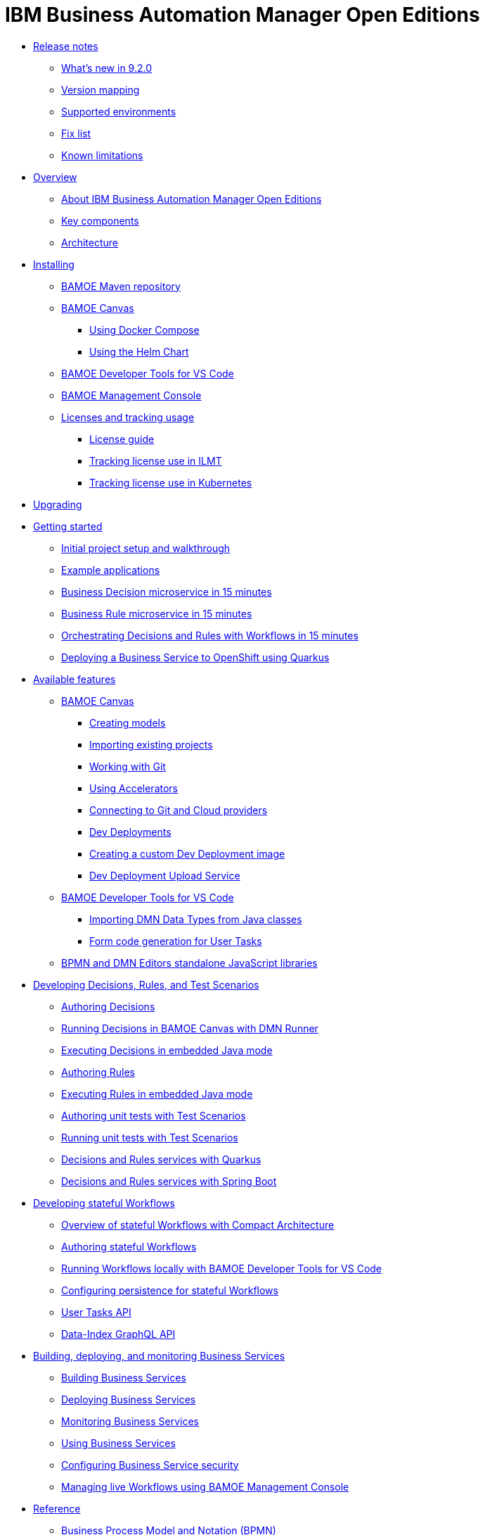= IBM Business Automation Manager Open Editions

//**
* xref:release-notes/release-notes-main.html[Release notes]
** xref:release-notes/whats-new-9-2-0.html[What's new in 9.2.0]
** xref:release-notes/version-mapping.html[Version mapping]
** xref:release-notes/supported-environments.html[Supported environments]
** xref:release-notes/fix-list.html[Fix list]
** xref:release-notes/known-limitations.html[Known limitations]

//**
* xref:overview/overview.html[Overview]
** xref:overview/what-is-bamoe.html[About IBM Business Automation Manager Open Editions]
** xref:overview/components.html[Key components]
** xref:overview/architecture.html[Architecture]

//**
* xref:installation/installation.html[Installing]
** xref:installation/configure-maven.html[BAMOE Maven repository]
** xref:installation/canvas.html[BAMOE Canvas]
*** xref:installation/docker-compose.html[Using Docker Compose]
*** xref:installation/kie-helm-charts.html[Using the Helm Chart]
// *** xref:installation/podman.html[Podman]
** xref:installation/developer-tools-for-vscode.html[BAMOE Developer Tools for VS Code]
** xref:installation/consoles-helm-charts.html[BAMOE Management Console]
** xref:installation/ilmt-overview.html[Licenses and tracking usage]
*** xref:installation/licensing.html[License guide]
*** xref:installation/ilmt-track-bamlcns-metrictool.html[Tracking license use in ILMT]
*** xref:installation/ilmt-track-bamlcns-kubernetes.html[Tracking license use in Kubernetes]
//** xref:installation/apply-ilmt-kubernetes.html[Apply ILMT Annotation to Kubernetes Pods]

//**
* xref:upgrading/upgrading.html[Upgrading]

//**
* xref:getting-started/getting-started.html[Getting started]
** xref:getting-started/project-setup.html[Initial project setup and walkthrough]
** xref:getting-started/examples.html[Example applications]
** xref:getting-started/decision-microservice.html[Business Decision microservice in 15 minutes]
** xref:getting-started/business-rule-microservice.html[Business Rule microservice in 15 minutes]
** xref:getting-started/orchestrating.html[Orchestrating Decisions and Rules with Workflows in 15 minutes]
** xref:getting-started/deploying-to-openshift.html[Deploying a Business Service to OpenShift using Quarkus]

//**
* xref:tools/available-features.html[Available features]
** xref:tools/canvas.html[BAMOE Canvas]
*** xref:tools/creating-models.html[Creating models]
*** xref:tools/importing-existing-projects.html[Importing existing projects]
*** xref:tools/working-with-git.html[Working with Git]
*** xref:tools/applying-accelerators.html[Using Accelerators]
*** xref:tools/connecting-accounts.html[Connecting to Git and Cloud providers]
*** xref:tools/dev-deployments.html[Dev Deployments]
*** xref:tools/create-custom-dev-deployment-image.html[Creating a custom Dev Deployment image]
*** xref:tools/dev-deployment-upload-service.html[Dev Deployment Upload Service]
** xref:tools/developer-tools-for-vscode.html[BAMOE Developer Tools for VS Code]
*** xref:tools/importing-dmn-data-types-from-java-classes.html[Importing DMN Data Types from Java classes]
*** xref:tools/form-generation.html[Form code generation for User Tasks]
** xref:tools/editors-libraries.html[BPMN and DMN Editors standalone JavaScript libraries]

//**
* xref:editing/intro-editing-testing.html[Developing Decisions, Rules, and Test Scenarios]
** xref:editing/authoring-decisions.html[Authoring Decisions]
** xref:editing/running-decisions.html[Running Decisions in BAMOE Canvas with DMN Runner]
** xref:editing/dmn-decisions-embedded-java-mode.html[Executing Decisions in embedded Java mode]
** xref:editing/authoring-rules.html[Authoring Rules]
** xref:editing/drl-rules-embedded-java-mode.html[Executing Rules in embedded Java mode]
** xref:editing/authoring-scesim.html[Authoring unit tests with Test Scenarios]
** xref:editing/running-scesim.html[Running unit tests with Test Scenarios]
** xref:editing/quarkus-dmn-drl.html[Decisions and Rules services with Quarkus]
** xref:editing/springboot-dmn-drl.html[Decisions and Rules services with Spring Boot]

//**
* xref:workflow/workflow-intro.html[Developing stateful Workflows]
** xref:workflow/overview.html[Overview of stateful Workflows with Compact Architecture]
** xref:workflow/authoring-workflows.html[Authoring stateful Workflows]
** xref:workflow/running-workflows.html[Running Workflows locally with BAMOE Developer Tools for VS Code]
** xref:workflow/configuring-persistence-for-stateful-workflows.html[Configuring persistence for stateful Workflows]
** xref:workflow/user-tasks.html[User Tasks API]
** xref:workflow/data-index-graphql-api.html[Data-Index GraphQL API]

//**
* xref:runtime-services-modeling/runtime-services-modeling.html[Building, deploying, and monitoring Business Services]
** xref:runtime-services-modeling/services-build.html[Building Business Services]
** xref:runtime-services-modeling/services-deployment.html[Deploying Business Services]
** xref:runtime-services-modeling/monitoring-services.html[Monitoring Business Services]
** xref:runtime-services-modeling/services-execution.html[Using Business Services]
** xref:runtime-services-modeling/security.html[Configuring Business Service security]
** xref:runtime-services-modeling/consoles.html[Managing live Workflows using BAMOE Management Console]


//**
* xref:reference-guide/reference-guide.html[Reference]
** xref:reference-guide/bpmn.html[Business Process Model and Notation (BPMN)]
** xref:reference-guide/drl.html[Drools Rule Language (DRL)]
** xref:reference-guide/dmn.html[Decision Model and Notation (DMN)]
** xref:reference-guide/feel.html[Friendly-enough Expression Language (FEEL)]
** xref:reference-guide/maven-repository-libraries.html[BAMOE Maven repository libraries]
** xref:reference-guide/stateful-workflows-database-tables.html[Stateful Workflow subsystems' database tables]
** xref:reference-guide/glossary.html[Glossary]
////
** xref:reference-guide/application-properties.html[application.properties]
** xref:reference-guide/java-api.html[Configuration]
** xref:reference-guide/rest-api.html[Configuration]
////


* xref:support/support.html[Support]
* xref:support/notices.html[Notices]

